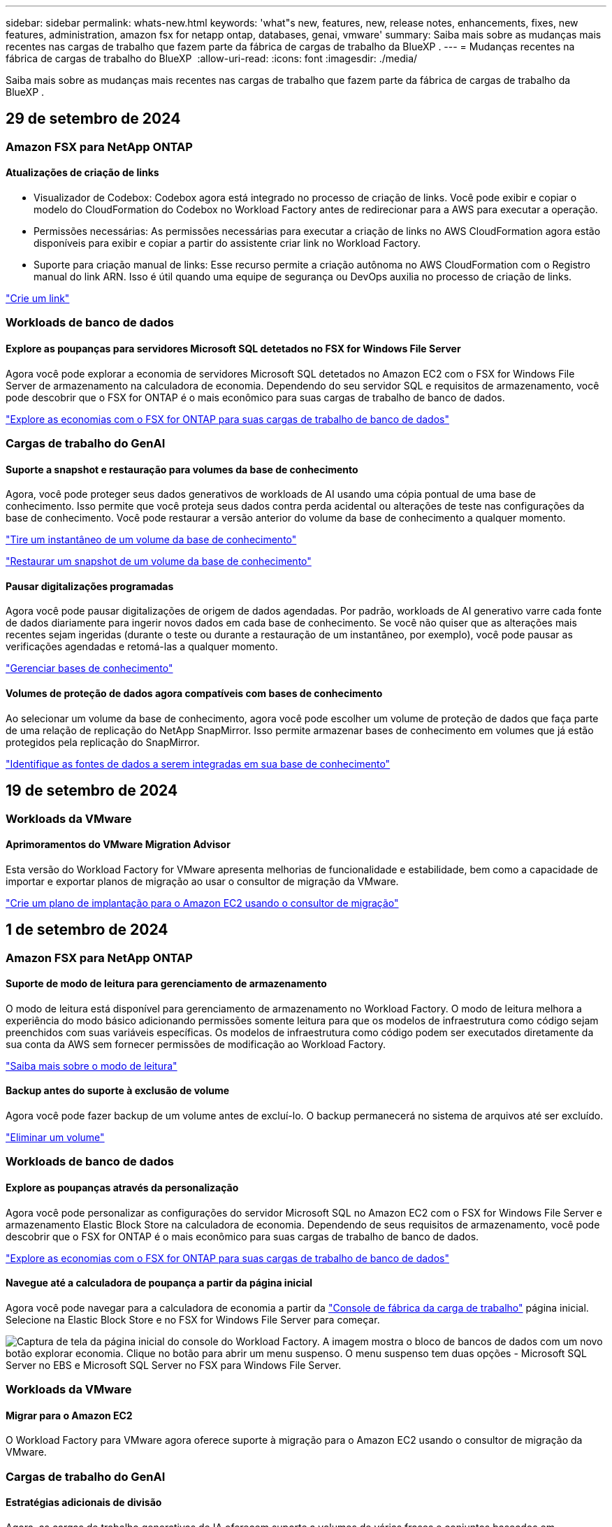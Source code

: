 ---
sidebar: sidebar 
permalink: whats-new.html 
keywords: 'what"s new, features, new, release notes, enhancements, fixes, new features, administration, amazon fsx for netapp ontap, databases, genai, vmware' 
summary: Saiba mais sobre as mudanças mais recentes nas cargas de trabalho que fazem parte da fábrica de cargas de trabalho da BlueXP . 
---
= Mudanças recentes na fábrica de cargas de trabalho do BlueXP 
:allow-uri-read: 
:icons: font
:imagesdir: ./media/


[role="lead"]
Saiba mais sobre as mudanças mais recentes nas cargas de trabalho que fazem parte da fábrica de cargas de trabalho da BlueXP .



== 29 de setembro de 2024



=== Amazon FSX para NetApp ONTAP



==== Atualizações de criação de links

* Visualizador de Codebox: Codebox agora está integrado no processo de criação de links. Você pode exibir e copiar o modelo do CloudFormation do Codebox no Workload Factory antes de redirecionar para a AWS para executar a operação.
* Permissões necessárias: As permissões necessárias para executar a criação de links no AWS CloudFormation agora estão disponíveis para exibir e copiar a partir do assistente criar link no Workload Factory.
* Suporte para criação manual de links: Esse recurso permite a criação autônoma no AWS CloudFormation com o Registro manual do link ARN. Isso é útil quando uma equipe de segurança ou DevOps auxilia no processo de criação de links.


link:https://docs.netapp.com/us-en/workload-fsx-ontap/create-link.html["Crie um link"^]



=== Workloads de banco de dados



==== Explore as poupanças para servidores Microsoft SQL detetados no FSX for Windows File Server

Agora você pode explorar a economia de servidores Microsoft SQL detetados no Amazon EC2 com o FSX for Windows File Server de armazenamento na calculadora de economia. Dependendo do seu servidor SQL e requisitos de armazenamento, você pode descobrir que o FSX for ONTAP é o mais econômico para suas cargas de trabalho de banco de dados.

link:https://docs.netapp.com/us-en/workload-databases/explore-savings.html["Explore as economias com o FSX for ONTAP para suas cargas de trabalho de banco de dados"^]



=== Cargas de trabalho do GenAI



==== Suporte a snapshot e restauração para volumes da base de conhecimento

Agora, você pode proteger seus dados generativos de workloads de AI usando uma cópia pontual de uma base de conhecimento. Isso permite que você proteja seus dados contra perda acidental ou alterações de teste nas configurações da base de conhecimento. Você pode restaurar a versão anterior do volume da base de conhecimento a qualquer momento.

https://docs.netapp.com/us-en/workload-genai/manage-knowledgebase.html#take-a-snapshot-of-a-knowledge-base-volume["Tire um instantâneo de um volume da base de conhecimento"]

https://review.docs.netapp.com/us-en/workload-genai_29-sept-24-release/manage-knowledgebase.html#restore-a-snapshot-of-a-knowledge-base-volume["Restaurar um snapshot de um volume da base de conhecimento"]



==== Pausar digitalizações programadas

Agora você pode pausar digitalizações de origem de dados agendadas. Por padrão, workloads de AI generativo varre cada fonte de dados diariamente para ingerir novos dados em cada base de conhecimento. Se você não quiser que as alterações mais recentes sejam ingeridas (durante o teste ou durante a restauração de um instantâneo, por exemplo), você pode pausar as verificações agendadas e retomá-las a qualquer momento.

https://docs.netapp.com/us-en/workload-genai/manage-knowledgebase.html["Gerenciar bases de conhecimento"]



==== Volumes de proteção de dados agora compatíveis com bases de conhecimento

Ao selecionar um volume da base de conhecimento, agora você pode escolher um volume de proteção de dados que faça parte de uma relação de replicação do NetApp SnapMirror. Isso permite armazenar bases de conhecimento em volumes que já estão protegidos pela replicação do SnapMirror.

https://docs.netapp.com/us-en/workload-genai/identify-data-sources.html["Identifique as fontes de dados a serem integradas em sua base de conhecimento"]



== 19 de setembro de 2024



=== Workloads da VMware



==== Aprimoramentos do VMware Migration Advisor

Esta versão do Workload Factory for VMware apresenta melhorias de funcionalidade e estabilidade, bem como a capacidade de importar e exportar planos de migração ao usar o consultor de migração da VMware.

https://docs.netapp.com/us-en/workload-vmware/launch-onboarding-advisor-native.html["Crie um plano de implantação para o Amazon EC2 usando o consultor de migração"]



== 1 de setembro de 2024



=== Amazon FSX para NetApp ONTAP



==== Suporte de modo de leitura para gerenciamento de armazenamento

O modo de leitura está disponível para gerenciamento de armazenamento no Workload Factory. O modo de leitura melhora a experiência do modo básico adicionando permissões somente leitura para que os modelos de infraestrutura como código sejam preenchidos com suas variáveis específicas. Os modelos de infraestrutura como código podem ser executados diretamente da sua conta da AWS sem fornecer permissões de modificação ao Workload Factory.

link:https://docs.netapp.com/us-en/workload-setup-admin/operational-modes.html["Saiba mais sobre o modo de leitura"^]



==== Backup antes do suporte à exclusão de volume

Agora você pode fazer backup de um volume antes de excluí-lo. O backup permanecerá no sistema de arquivos até ser excluído.

link:https://docs.netapp.com/us-en/workload-fsx-ontap/delete-volume.html["Eliminar um volume"^]



=== Workloads de banco de dados



==== Explore as poupanças através da personalização

Agora você pode personalizar as configurações do servidor Microsoft SQL no Amazon EC2 com o FSX for Windows File Server e armazenamento Elastic Block Store na calculadora de economia. Dependendo de seus requisitos de armazenamento, você pode descobrir que o FSX for ONTAP é o mais econômico para suas cargas de trabalho de banco de dados.

link:https://docs.netapp.com/us-en/workload-databases/explore-savings.html["Explore as economias com o FSX for ONTAP para suas cargas de trabalho de banco de dados"^]



==== Navegue até a calculadora de poupança a partir da página inicial

Agora você pode navegar para a calculadora de economia a partir da link:https://console.workloads.netapp.com["Console de fábrica da carga de trabalho"^] página inicial. Selecione na Elastic Block Store e no FSX for Windows File Server para começar.

image:screenshot-explore-savings-home-small.png["Captura de tela da página inicial do console do Workload Factory. A imagem mostra o bloco de bancos de dados com um novo botão explorar economia. Clique no botão para abrir um menu suspenso. O menu suspenso tem duas opções - Microsoft SQL Server no EBS e Microsoft SQL Server no FSX para Windows File Server."]



=== Workloads da VMware



==== Migrar para o Amazon EC2

O Workload Factory para VMware agora oferece suporte à migração para o Amazon EC2 usando o consultor de migração da VMware.



=== Cargas de trabalho do GenAI



==== Estratégias adicionais de divisão

Agora, as cargas de trabalho generativas de IA oferecem suporte a volumes de várias frases e conjuntos baseados em sobreposição para fontes de dados.



==== Volume dedicado para cada base de conhecimento

Agora, cria um volume dedicado do Amazon FSX for NetApp ONTAP para cada nova base de conhecimento, permitindo políticas de snapshot individuais para cada base de conhecimento e proteção aprimorada contra falhas e envenenamento de dados.



=== Configuração e administração



==== Subscrição RSS

A subscrição RSS está disponível no link:https://console.workloads.netapp.com/["Console de fábrica da carga de trabalho"^]. Usar um feed RSS é uma maneira fácil de consumir e estar ciente das mudanças na fábrica de cargas de trabalho do BlueXP .

image:screenshot-rss-subscribe-button.png["Captura de tela do menu suspenso de ajuda do console do Workload Factory. Um novo botão para se inscrever no RSS aparece como uma opção no menu suspenso."]



==== Suporte para uma única política de permissão por workload

Ao adicionar credenciais da AWS no Workload Factory, agora é possível selecionar uma única política de permissão, seja no modo de leitura ou automação, para cada gerenciamento de storage e workload.

image:screenshot-single-permission-policy-support.png["Captura de tela da seção de configuração de permissões na página credenciais, na qual você pode selecionar políticas de permissões de leitura ou automação para gerenciamento de storage, cargas de trabalho de IA, cargas de trabalho de bancos de dados e cargas de trabalho VMware."]

link:https://docs.netapp.com/us-en/workload-setup-admin/add-credentials.html["Adicione credenciais da AWS ao Workload Factory"^]



== 4 de agosto de 2024



=== Amazon FSX para NetApp ONTAP



==== Suporte ao Terraform

Agora você pode usar o Terraform no Codebox para implantar sistemas de arquivos e VMs de armazenamento.

* link:https://docs.netapp.com/us-en/workload-fsx-ontap/create-file-system.html["Crie um sistema de arquivos"^]
* link:https://docs.netapp.com/us-en/workload-fsx-ontap/create-storage-vm.html["Crie uma VM de storage"^]
* link:https://docs.netapp.com/us-en/workload-setup-admin/use-codebox.html["Use o Terraform do Codebox"^]




==== Recomendações de taxa de transferência e IOPS na calculadora de armazenamento

A calculadora de armazenamento faz recomendações de configuração do sistema de arquivos FSX for ONTAP para taxa de transferência e IOPS com base nas práticas recomendadas da AWS, que fornece orientação ideal para suas seleções.



=== Workloads de banco de dados



==== Melhorias na calculadora de economia

* Descrições da estimativa de custo
+
Agora você pode aprender como as estimativas de custo são calculadas na calculadora de economia. Você poderá analisar as descrições de todos os cálculos para suas instâncias do Microsoft SQL Server usando o armazenamento do Amazon Elastic Block Store em comparação com o uso do armazenamento do Amazon FSX for ONTAP.

* Suporte para grupo de disponibilidade sempre ativa
+
Os bancos de dados agora fornecem cálculos de economia de custos para o tipo de implantação de grupo sempre em disponibilidade com o Microsoft SQL Server usando o Amazon Elastic Block Store.

* Otimize o licenciamento do servidor SQL com o FSX for ONTAP
+
A calculadora de bancos de dados determina se a edição de licença SQL que você usa com o armazenamento do Amazon Elastic Block Store é otimizada para suas cargas de trabalho de banco de dados. Você receberá uma recomendação para a licença SQL ideal com o FSX for ONTAP.

* Várias instâncias de servidor SQL
+
Os bancos de dados agora fornecem cálculos de economia de custos para uma configuração que hospeda várias instâncias do Microsoft SQL Server usando o Amazon Elastic Block Store.

* Personalizar as definições da calculadora
+
Agora você pode personalizar as configurações do Microsoft SQL Server, Amazon EC2 e Elastic Block Store para explorar a economia manualmente. A calculadora de economia determinará a melhor configuração com base no custo.



link:https://docs.netapp.com/us-en/workload-databases/explore-savings.html["Explore as economias com o FSX for ONTAP para suas cargas de trabalho de banco de dados"^]



=== Cargas de trabalho do GenAI



==== Integração do Amazon CloudWatch Logs

As cargas de trabalho generativas de IA agora estão integradas ao Amazon CloudWatch Logs, permitindo que você monitore arquivos de log de cargas de trabalho generativas de IA.



==== Exemplo de aplicativo chatbot

O aplicativo de exemplo do GenAI de fábrica de carga de trabalho da NetApp permite testar a autenticação e a recuperação da sua base de conhecimento publicada da NetApp Workload Factory, interagindo diretamente com ela em um aplicativo de chatbot baseado na web.



=== Configuração e administração



==== Suporte ao Terraform

O suporte Terraform está disponível para implantação do sistema de arquivos do Amazon FSX for NetApp ONTAP e criação de VM de armazenamento. O guia de configuração e administração agora tem instruções sobre como usar o Terraform na Codebox.

link:https://docs.netapp.com/us-en/workload-setup-admin/use-codebox.html["Use o Terraform do Codebox"^]



== 7 de julho de 2024



=== Workloads da VMware



==== Lançamento inicial do Workload Factory para VMware

A versão inicial inclui a capacidade de usar o consultor de migração da VMware para analisar as configurações atuais da máquina virtual em ambientes vSphere locais e gerar um plano para implantar layouts de VM recomendados no VMware Cloud na AWS e usar sistemas de arquivos personalizados do Amazon FSX for NetApp ONTAP como datastores externos.



=== Configuração e administração



==== Lançamento inicial do Workload Factory

O BlueXP  Workload Factory para AWS é uma poderosa plataforma de gerenciamento de ciclo de vida projetada para ajudá-lo a otimizar suas cargas de trabalho usando os sistemas de arquivos do Amazon FSX para NetApp ONTAP. As cargas de trabalho que podem ser otimizadas usando o Workload Factory e o FSX for ONTAP incluem bancos de dados, migrações VMware para VMware Cloud na AWS, chatbots de IA e muito mais.
